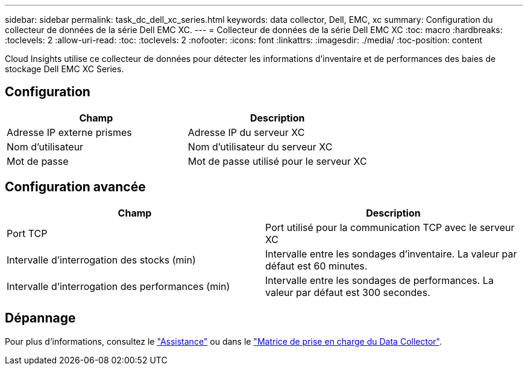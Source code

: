 ---
sidebar: sidebar 
permalink: task_dc_dell_xc_series.html 
keywords: data collector, Dell, EMC, xc 
summary: Configuration du collecteur de données de la série Dell EMC XC. 
---
= Collecteur de données de la série Dell EMC XC
:toc: macro
:hardbreaks:
:toclevels: 2
:allow-uri-read: 
:toc: 
:toclevels: 2
:nofooter: 
:icons: font
:linkattrs: 
:imagesdir: ./media/
:toc-position: content


[role="lead"]
Cloud Insights utilise ce collecteur de données pour détecter les informations d'inventaire et de performances des baies de stockage Dell EMC XC Series.



== Configuration

[cols="2*"]
|===
| Champ | Description 


| Adresse IP externe prismes | Adresse IP du serveur XC 


| Nom d'utilisateur | Nom d'utilisateur du serveur XC 


| Mot de passe | Mot de passe utilisé pour le serveur XC 
|===


== Configuration avancée

[cols="2*"]
|===
| Champ | Description 


| Port TCP | Port utilisé pour la communication TCP avec le serveur XC 


| Intervalle d'interrogation des stocks (min) | Intervalle entre les sondages d'inventaire. La valeur par défaut est 60 minutes. 


| Intervalle d'interrogation des performances (min) | Intervalle entre les sondages de performances. La valeur par défaut est 300 secondes. 
|===


== Dépannage

Pour plus d'informations, consultez le link:concept_requesting_support.html["Assistance"] ou dans le link:reference_data_collector_support_matrix.html["Matrice de prise en charge du Data Collector"].
